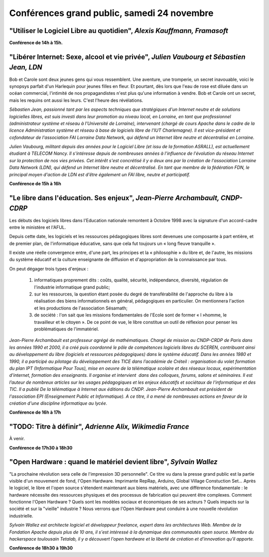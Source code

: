 ============================================
Conférences grand public, samedi 24 novembre
============================================


.. _conf-framasoft:

"Utiliser le Logiciel Libre au quotidien", *Alexis Kauffmann, Framasoft*
------------------------------------------------------------------------

**Conférence de 14h à 15h.**

.. _conf-liberer-internet:

"Libérer Internet: Sexe, alcool et vie privée", *Julien Vaubourg et Sébastien Jean, LDN*
----------------------------------------------------------------------------------------

Bob et Carole sont deux jeunes gens qui vous ressemblent.  Une
aventure, une tromperie, un secret inavouable, voici le synopsys
parfait d'un Harlequin pour jeunes filles en fleur. Et pourtant, dès
lors que l'eau de rose est diluée dans un océan commercial, l'intimité
de nos propagandistes n'est plus qu'une information à vendre. Bob et
Carole ont un secret, mais les requins ont aussi les leurs. C'est
l'heure des révélations.

.. image:: static/photos/sebastien-jean.jpg
  :width: 150px
  :alt: Sébastien Jean
  :align: left
  :class: photo

*Sébastien Jean, passionné tant par les aspects techniques que
stratégiques d'un Internet neutre et de solutions logicielles libres,
est suis investi dans leur promotion au niveau local, en Lorraine, en
tant que professionnel (administrateur système et réseau à
l'Université de Lorraine), intervenant (chargé de cours Apache dans le
cadre de la licence Administration système et réseau à base de
logiciels libre de l'IUT Charlemagne). Il est vice-président et
cofondateur de l'association FAI Lorraine Data Network, qui défend un
Internet libre neutre et décentralisé en Lorraine.*


.. image:: static/photos/julien-vaubourg.jpg
  :width: 150px
  :alt: Julien Vaubourg
  :align: left
  :class: photo

*Julien Vaubourg, militant depuis des années pour le Logiciel Libre
(et issu de la formation ASRALL), est actuellement étudiant à TELECOM
Nancy. Il s'intéresse depuis de nombreuses années à l'influence de
l'évolution du réseau Internet sur la protection de nos vies privées.
Cet intérêt s'est concrétisé il y a deux ans par la création de
l'association Lorraine Data Network (LDN), qui défend un Internet
libre neutre et décentralisé. En tant que membre de la fédération FDN,
le principal moyen d'action de LDN est d'être également un FAI libre,
neutre et participatif.*

**Conférence de 15h à 16h**

.. _conf-educ-libre:

"Le libre dans l'éducation. Ses enjeux", *Jean-Pierre Archambault, CNDP-CDRP*
-----------------------------------------------------------------------------

Les débuts des logiciels libres dans l'Education nationale remontent à
Octobre 1998 avec la signature d'un accord-cadre entre le ministère et
l'AFUL.

Depuis cette date, les logiciels et les ressources pédagogiques libres
sont devenues une composante à part entière, et de premier plan, de
l'informatique éducative, sans que cela fut toujours un « long fleuve
tranquille ».

Il existe une réelle convergence entre, d'une part, les principes et
la « philosophie » du libre et, de l'autre, les missions du système
éducatif et la culture enseignante de diffusion et d'appropriation de
la connaissance par tous.

On peut dégager trois types d'enjeux :

 1. informatiques proprement dits : coûts, qualité, sécurité,
    indépendance, diversité, régulation de l'industrie informatique
    grand public;

 2. sur les ressources, la question étant posée du degré de
    transférabilité de l'approche du libre à la réalisation des biens
    informationnels en général, pédagogiques en particulier. On
    mentionnera l'action et les productions de l'association Sésamath;

 3. de société : l'on sait que les missions fondamentales de l'Ecole
    sont de former « l »homme, le travailleur et le citoyen ». De ce
    point de vue, le libre constitue un outil de réflexion pour penser
    les problématiques de l'immatériel.

.. image:: static/photos/jean-pierre-archambault.jpg
  :width: 150px
  :alt: Jean-Pierre Archambault
  :align: left
  :class: photo

*Jean-Pierre Archambault est professeur agrégé de
mathématiques. Chargé de mission au CNDP-CRDP de Paris dans les années
1990 et 2000, il a créé puis coordonné le pôle de compétences
logiciels libres du SCEREN, contribuant ainsi au développement du
libre (logiciels et ressources pédagogiques) dans le système
éducatif. Dans les années 1980 et 1990, il a participé au pilotage du
développement des TICE dans l’académie de Créteil : organisation du
volet formation du plan IPT (Informatique Pour Tous), mise en oeuvre
de la télématique scolaire et des réseaux locaux, expérimentation
d'internet, formation des enseignants. Il organise et intervient  dans
des colloques, forums, salons et séminaires. Il est l’auteur de
nombreux articles sur les usages pédagogiques et les enjeux éducatifs
et sociétaux de l'informatique et des TIC. Il a publié De la
télématique à Internet aux éditions du CNDP. Jean-Pierre Archambault
est président de l'association EPI (Enseignement Public et
Informatique). A ce titre, il a mené de nombreuses actions en faveur
de la création d'une discipline informatique au lycée.*

**Conférence de 16h à 17h**

.. _conf-wikimedia:

"TODO: Titre à définir", *Adrienne Alix, Wikimedia France*
------------------------------------------------------------

À venir.

**Conférence de 17h30 à 18h30**

.. _conf-open-hardware:

"Open Hardware : quand le matériel devient libre", *Sylvain Wallez*
-------------------------------------------------------------------

"La prochaine révolution sera celle de l'impression 3D
personnelle". Ce titre vu dans la presse grand public est la partie
visible d'un mouvement de fond, l'Open Hardware. Imprimante RepRap,
Arduino, Global Village Constuction Set... Après le logiciel, le libre
et l'open source s'étendent maintenant aux biens matériels, avec une
différence fondamentale : le hardware nécessite des ressources
physiques et des processus de fabrication qui peuvent être
complexes. Comment fonctionne l'Open Hardware ? Quels sont les modèles
sociaux et économiques de ses acteurs ? Quels impacts sur la société
et sur la "vieille" industrie ?  Nous verrons que l'Open Hardware peut
conduire à une nouvelle révolution industrielle.

.. image:: static/photos/sylvain-wallez.png
  :alt: Sylvain Wallez
  :align: left
  :class: photo

*Sylvain Wallez est architecte logiciel et développeur freelance,
expert dans les architectures Web. Membre de la Fondation Apache
depuis plus de 10 ans, il s'est intéressé à la dynamique des
communautés open source.  Membre du hackerspace toulousain Tetalab, il
y a découvert l'open hardware et la liberté de création et
d'innovation qu'il apporte.*

**Conférence de 18h30 à 19h30**
